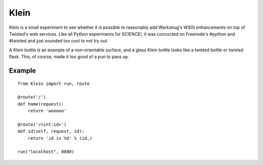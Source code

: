 Klein
=====

Klein is a small experiment to see whether it is possible to reasonably add
Werkzeug's WSGI enhancements on top of Twisted's web services. Like all Python
experiments for SCIENCE!, it was concocted on Freenode's #python and #twisted
and just sounded too cool to not try out.

A Klein bottle is an example of a non-orientable surface, and a glass Klein
bottle looks like a twisted bottle or twisted flask. This, of course, made it
too good of a pun to pass up.

Example
-------

::

    from klein import run, route

    @route('/')
    def home(request):
        return 'wooooo'

    @route('/<int:id>')
    def id(self, request, id):
        return 'id is %d' % (id,)

    run("localhost", 8080)